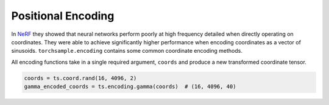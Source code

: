 .. _Positional Encoding:

Positional Encoding
===================

In `NeRF`_ they showed that neural networks perform poorly at high frequency detailed when directly operating
on coordinates. They were able to achieve significantly higher performance when encoding coordinates as a vector
of sinusoids. ``torchsample.encoding`` contains some common coordinate encoding methods.

All encoding functions take in a single required argument, ``coords`` and produce a new transformed coordinate
tensor.

.. code-block:: python

   coords = ts.coord.rand(16, 4096, 2)
   gamma_encoded_coords = ts.encoding.gamma(coords)  # (16, 4096, 40)


.. _NeRF: Representing Scenes as Neural Radiance Fields for View Synthesis: https://arxiv.org/pdf/2003.08934.pdf
